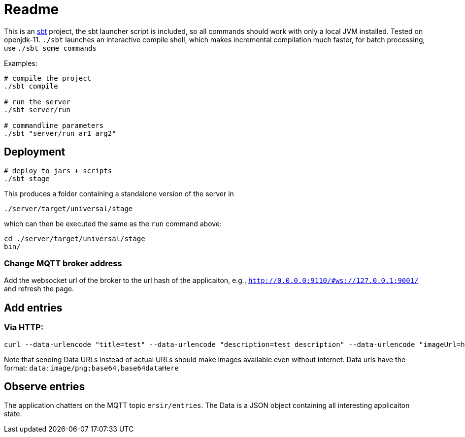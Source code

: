 = Readme

This is an https://www.scala-sbt.org/[sbt] project, the sbt launcher script is included,
so all commands should work with only a local JVM installed. Tested on openjdk-11.
`./sbt` launches an interactive compile shell, which makes incremental compilation much faster,
for batch processing, use `./sbt some commands`

Examples:

....
# compile the project
./sbt compile

# run the server
./sbt server/run

# commandline parameters
./sbt "server/run ar1 arg2"
....


== Deployment

....
# deploy to jars + scripts
./sbt stage
....

This produces a folder containing a standalone version of the server in

....
./server/target/universal/stage
....

which can then be executed the same as the `run` command above:

....
cd ./server/target/universal/stage
bin/
....


=== Change MQTT broker address

Add the websocket url of the broker to the url hash of the applicaiton, e.g.,
`http://0.0.0.0:9110/#ws://127.0.0.1:9001/` and refresh the page.


== Add entries

=== Via HTTP:

....
curl --data-urlencode "title=test" --data-urlencode "description=test description" --data-urlencode "imageUrl=http://vignette1.wikia.nocookie.net/uncyclopedia/images/0/0a/Ohnoes.jpg/revision/latest?cb\x3d20061026122429"  "http://0.0.0.0:9110/add-entry"
....

Note that sending Data URLs instead of actual URLs should make images available even without internet.
Data urls have the format: `data:image/png;base64,base64dataHere`

== Observe entries

The application chatters on the MQTT topic `ersir/entries`.
The Data is a JSON object containing all interesting applicaiton state.
